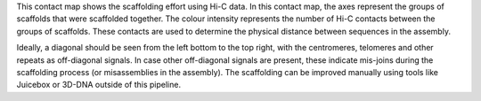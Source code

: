 This contact map shows the scaffolding effort using Hi-C data. In this contact
map, the axes represent the groups of scaffolds that were scaffolded together.
The colour intensity represents the number of Hi-C contacts between the groups
of scaffolds. These contacts are used to determine the physical distance between
sequences in the assembly.

Ideally, a diagonal should be seen from the left bottom to the top right, with
the centromeres, telomeres and other repeats as off-diagonal signals. In case
other off-diagonal signals are present, these indicate mis-joins during the
scaffolding process (or misassemblies in the assembly). The scaffolding can be
improved manually using tools like Juicebox or 3D-DNA outside of this pipeline.